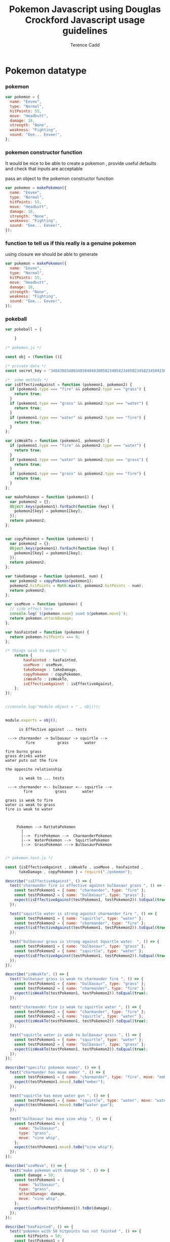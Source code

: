 #+title: Pokemon Javascript using Douglas Crockford Javascript usage guidelines

#+author: Terence Cadd


* Pokemon datatype


#+LATEX_HEADER: \usepackage[margin=0.05in]{geometry}



*** pokemon
#+BEGIN_SRC javascript
  var pokemon = {
    name: "Eevee",
    type: "Normal",
    hitPoints: 55,
    move: "Headbutt",
    damage: 18,
    strength: "None",
    weakness: "Fighting",
    sound: "Eee... Eevee!",
  };
#+END_SRC


*** pokemon constructor function

It would be nice to be able to create a pokemon , provide useful
defaults and check that inputs are acceptable

pass an object to the pokemon constructor function 

#+BEGIN_SRC javascript
  var pokemon = makePokemon({
    name: "Eevee",
    type: "Normal",
    hitPoints: 55,
    move: "Headbutt",
    damage: 18,
    strength: "None",
    weakness: "Fighting",
    sound: "Eee... Eevee!",
  });
#+END_SRC

*** function to tell us if this really is a genuine pokemon 


using closure we should be able to generate 

#+BEGIN_SRC javascript
  var pokemon = makePokemon({
    name: "Eevee",
    type: "Normal",
    hitPoints: 55,
    move: "Headbutt",
    damage: 18,
    strength: "None",
    weakness: "Fighting",
    sound: "Eee... Eevee!",
  });
#+END_SRC



*** pokeball 
#+BEGIN_SRC javascript
  var pokeball = {

      }
#+END_SRC


#+BEGIN_SRC javascript :tangle "../pokemon.js"
/* pokemon.js */

const obj = (function (){

/* private data */    
const secret_key = "348438834883483848483885823485823485823458234584238542385";

/*  some methods */    
var isEffectiveAgainst = function (pokemon1, pokemon2) {
  if (pokemon1.type === "fire" && pokemon2.type === "grass") {
    return true;
  }
  if (pokemon1.type === "grass" && pokemon2.type === "water") {
    return true;
  }
  if (pokemon1.type === "water" && pokemon2.type === "fire") {
    return true;
  }
};

var isWeakTo = function (pokemon1, pokemon2) {
  if (pokemon1.type === "fire" && pokemon2.type === "water") {
    return true;
  }
  if (pokemon1.type === "water" && pokemon2.type === "grass") {
    return true;
  }
  if (pokemon1.type === "grass" && pokemon2.type === "fire") {
    return true;
  }
};

var makePokemon = function (pokemon1) {
  var pokemon2 = {};
  Object.keys(pokemon1).forEach(function (key) {
    pokemon2[key] = pokemon1[key];
  });
  return pokemon2;
};


var copyPokemon = function (pokemon1) {
  var pokemon2 = {};
  Object.keys(pokemon1).forEach(function (key) {
    pokemon2[key] = pokemon1[key];
  });
  return pokemon2;
};

var takeDamage = function (pokemon1, num) {
  var pokemon2 = copyPokemon(pokemon1);
  pokemon2.hitPoints = Math.max(0, pokemon2.hitPoints - num);
  return pokemon2;
};

var useMove = function (pokemon) {
  // side effect here
  console.log(`${pokemon.name} used ${pokemon.move}`);
  return pokemon.attackDamage;
};

var hasFainted = function (pokemon) {
  return pokemon.hitPoints === 0;
};

/* things wish to export */        
    return {
        hasFainted : hasFainted,
        useMove : useMove,
        takeDamage : takeDamage,
        copyPokemon : copyPokemon,
        isWeakTo : isWeakTo,
        isEffectiveAgainst : isEffectiveAgainst,
    };  
});


//console.log("module object = " , obj());


module.exports = obj();

#+END_SRC


#+BEGIN_SRC text
        is Effective against ... tests

   ---> charmander -> bulbasaur -> squirtle -->
           fire          grass       water

  fire burns grass
  grass drinks water
  water puts out the fire

  the opposite relationship

        is weak to ... tests
        
   ---> charmander <-- bulbasaur <-- squirtle -->
          fire          grass       water

  grass is weak to fire
  water is weak to grass
  fire is weak to water



       Pokemon --> RattataPokemon
         |
         |-->  FirePokemon -->  CharmanderPokemon
         |-->  WaterPokemon -->  SquirtlePokemon
         |-->  GrassPokemon ---> BulbasaurPokemon

#+END_SRC


#+BEGIN_SRC javascript :tangle "../pokemon.test.js"
  /* pokemon.test.js */

  const {isEffectiveAgainst , isWeakTo , useMove , hasFainted ,
        takeDamage , copyPokemon } = require("./pokemon");

  describe("isEffectiveAgainst", () => {
    test("charmander fire is effective against bulbasaur grass ", () => {
      const testPokemon1 = { name: "charmander", type: "fire" };
      const testPokemon2 = { name: "bulbasaur", type: "grass" };
      expect(isEffectiveAgainst(testPokemon1, testPokemon2)).toEqual(true);
    });

    test("squirtle water is strong against charmander fire ", () => {
      const testPokemon1 = { name: "squirtle", type: "water" };
      const testPokemon2 = { name: "charmander", type: "fire" };
      expect(isEffectiveAgainst(testPokemon1, testPokemon2)).toEqual(true);
    });

    test("bulbasaur grass is strong against Squirtle water  ", () => {
      const testPokemon1 = { name: "bulbasaur", type: "grass" };
      const testPokemon2 = { name: "squirtle", type: "water" };
      expect(isEffectiveAgainst(testPokemon1, testPokemon2)).toEqual(true);
    });
  });

  describe("isWeakTo", () => {
    test("bulbasaur grass is weak to charmander fire ", () => {
      const testPokemon1 = { name: "bulbasaur", type: "grass" };
      const testPokemon2 = { name: "charmander", type: "fire" };
      expect(isWeakTo(testPokemon1, testPokemon2)).toEqual(true);
    });

    test("charmander fire is weak to squirtle water ", () => {
      const testPokemon1 = { name: "charmander", type: "fire" };
      const testPokemon2 = { name: "squirtle", type: "water" };
      expect(isWeakTo(testPokemon1, testPokemon2)).toEqual(true);
    });

    test("squirtle water is weak to bulbasaur grass ", () => {
      const testPokemon1 = { name: "squirtle", type: "water" };
      const testPokemon2 = { name: "bulbasaur", type: "grass" };
      expect(isWeakTo(testPokemon1, testPokemon2)).toEqual(true);
    });
  });

  describe("specific pokemon moves", () => {
    test("charmander has move ember ", () => {
      const testPokemon1 = { name: "charmander", type: "fire", move: "ember" };
      expect(testPokemon1.move).toBe("ember");
    });

    test("squirtle has move water gun ", () => {
      const testPokemon1 = { name: "squirtle", type: "water", move: "water gun" };
      expect(testPokemon1.move).toBe("water gun");
    });

    test("bulbasaur has move vine whip ", () => {
      const testPokemon1 = {
        name: "bulbasaur",
        type: "grass",
        move: "vine whip",
      };
      expect(testPokemon1.move).toBe("vine whip");
    });
  });

  describe("useMove", () => {
    test("make pokemon with damage 50 ", () => {
      const damage = 50;
      const testPokemon1 = {
        name: "bulbasaur",
        type: "grass",
        attackDamage: damage,
        move: "vine whip",
      };
      expect(useMove(testPokemon1)).toBe(damage);
    });
  });

  describe("hasFainted", () => {
    test("pokemon with 50 hitpoints has not fainted ", () => {
      const hitPoints = 50;
      const testPokemon1 = {
        name: "bulbasaur",
        type: "grass",
        hitPoints: hitPoints,
      };
      expect(hasFainted(testPokemon1)).toBe(false);
    });

    test("pokemon with zero 0 hitpoints has definitely fainted ", () => {
      const hitPoints = 0;
      const testPokemon1 = {
        name: "bulbasaur",
        type: "grass",
        hitPoints: hitPoints,
      };
      expect(hasFainted(testPokemon1)).toBe(true);
    });
  });
#+END_SRC


#+BEGIN_SRC javascript :tangle "../pokeball.js"
  const {  hasFainted,
  useMove,
  takeDamage,
  isWeakTo,
    isEffectiveAgainst,
} = require("./pokemon");

const ball = {};

var isValidPokemon = function(pokemon){
    return typeof pokeball === 'object' && Object.hasOwnProperty('name');
}

var makePokeball = function(pokemon){
    return {contains: pokemon};
}

var isValidPokeball = function(pokeball){
    return typeof pokeball === 'object' && Object.hasOwnProperty('contains');
}

var thrown = function (pokeball, pokemon) {
    if( ! isValidPokeball(pokeball)){ return undefined; }
    
    // pokeball is not undefined atleast
    if (pokemon === undefined){
        //capture scenario
        if (pokeball.contains === undefined){
            return makePokeball(pokemon);
        }
        else {
            // already occupied
            return pokeball;
        }
    }
    else {
        
        
    }
    
  if (pokemon && isEmpty(pokeball)) {
    // capture the pokemon in pokeball
    this.pokemon = pokemon;
    this.logger(`you caught ${this.pokemon.name}`);
  } else if (pokemon) {
    // pokeball is already occupied
    this.logger(`pokeball already occupied !`);
  } else {
    // invoked with no argument
    if (!this.pokemon) {
      // its empty
      // inform user its empty
      this.logger(`your pokeball is empty ...`);
    } else {
      // return stored pokemon ready for battle
      this.logger(`GO ${this.pokemon.name} !!`);
      return this.pokemon;
    }
  }

    
};

var isEmpty = function (pokeball) {
    return pokeball.contains ? false : true;
};

var contains = function (pokeball) {
  return pokemon.contains ? pokemon.containspokemon.name : empty;
};

ball.thrown = thrown;
ball.isEmpty = isEmpty;
ball.contains = contains;
module.exports = ball;

#+END_SRC


#+BEGIN_SRC javascript :tangle "../pokeball.test.js"
const { thrown, isEmpty, contains } = require("./pokeball");
const {  hasFainted,
  useMove,
  takeDamage,
  isWeakTo,
  isEffectiveAgainst,
} = require("./pokemon");

describe("new pokeball", () => {
  test(" test1 - new pokeball is empty", () => {
    const a = new ball.Pokeball();
    expect(a.isEmpty()).toEqual(true);
  });

  test(" test2 - new pokeball contains empty...", () => {
    const a = new ball.Pokeball();
    expect(a.contains()).toEqual("empty ...");
  });

  test(" test3 - throwing empty pokeball at pokemon catches a pokemon", () => {
    // using Mock function also squashes console.log from appearing where it naturally would
    const myMock1 = jest.fn();
    const pokeball = new ball.Pokeball({ logger: myMock1 });
    const pokemon = new pok.Pokemon({ name: "BarryPokemon" });
    pokeball.throw(pokemon);
    expect(pokeball.contains()).toEqual(pokemon.name);
  });

  test(" test4 - catching pokemon makes console log - you caught <the-pokemon-name> ", () => {
    // bespoke console.logger that will be passed arguments to be introspected
    const myMock1 = jest.fn();
    const pokeball = new ball.Pokeball({ logger: myMock1 });
    const pokemon = new pok.Pokemon({ name: "BarryPokemon" });
    pokeball.throw(pokemon);
    // here is where mock function is required to check console.log
    // received
    // you caught BarryPokemon

    // The function this.logger on Pokeball class was called exactly once
    expect(myMock1.mock.calls.length).toBe(1);

    // The first arg of the first call to the function was 'first arg'
    expect(myMock1.mock.calls[0][0]).toBe("you caught BarryPokemon");

    // successfully mocked console.log feature for this class for testing purposes
  });

  test(" test5 - attempting to catch a pokemon with a pokeball that is inhabited gives pokemon already occupied message", () => {
    // bespoke console.logger that will be passed arguments to be introspected
    const myMock1 = jest.fn();
    const pokeball = new ball.Pokeball({ logger: myMock1 });
    const pokemon = new pok.Pokemon({ name: "BarryPokemon" });
    const pokemon2 = new pok.Pokemon({ name: "TerryPokemon" });
    pokeball.throw(pokemon);
    // here is where mock function is required to check console.log
    // received
    // you caught BarryPokemon

    // The function this.logger on Pokeball class was called exactly once
    expect(myMock1.mock.calls.length).toBe(1);

    // The first arg of the first call to the function was 'first arg'
    expect(myMock1.mock.calls[0][0]).toBe("you caught BarryPokemon");

    // throw the pokeball again at another pokemon
    pokeball.throw(pokemon2);

    expect(myMock1.mock.calls[1][0]).toBe(`pokeball already occupied !`);
  });

  test(" test6 - caught pokemon in pokeball has its name in pokeball.contains()", () => {
    // bespoke console.logger that will be passed arguments to be introspected
    const myMock1 = jest.fn();
    const pokeball = new ball.Pokeball({ logger: myMock1 });
    const pokemon = new pok.Pokemon({ name: "BarryPokemon" });
    pokeball.throw(pokemon);

    expect(pokeball.contains()).toBe("BarryPokemon");
  });
});
#+END_SRC



#+BEGIN_SRC javascript :tangle "./demo.js"

#+END_SRC


**** TDD Test Driven Development


| Name       | Type   | Hitpoints | Move         | Damage | Strength | Weakness | Sound              |
| Eevee      | Normal |        55 | Headbutt     |     18 | None     | Fighting | Eev... Eevee!      |
| Flareon    | Fire   |        65 | Fire blast   |     20 | Grass    | Water    | Fla... Flareon!    |
| Vaporeon   | Water  |        70 | Hydro pump   |     19 | Fire     | Grass    | Vap... Vaporeon!   |
| Leafeon    | Grass  |        65 | Giga drain   |     17 | Water    | Fire     | Lea... Leafeon!    |
| Charmander | Fire   |        44 | Flamethrower |     17 | Grass    | Water    | Cha... Charmander! |
| Squirtle   | Water  |        44 | Surf         |     16 | Fire     | Grass    | Squ... Squirtle!   |
| Bulbasaur  | Grass  |        45 | Razor leaf   |     16 | Water    | Fire     | Bul... Bulbasaur!  |


*** note to self

org-mode tangle C-c C-v t

#+BEGIN_SRC javascript :tangle "./demo.js"
  /*
  jest mock functions
      anywhere we do not want output to go to console.log

      replace console.log with a jest mock function that receives args , gets invoked
      but does nothing - think about a silent console.log
  
      const myMock1 = jest.fn()
      make Pokeball({logger: myMock1});
  
      allows to pass all the tests but not pollute terminal with console.log messages
  ,*/
#+END_SRC
